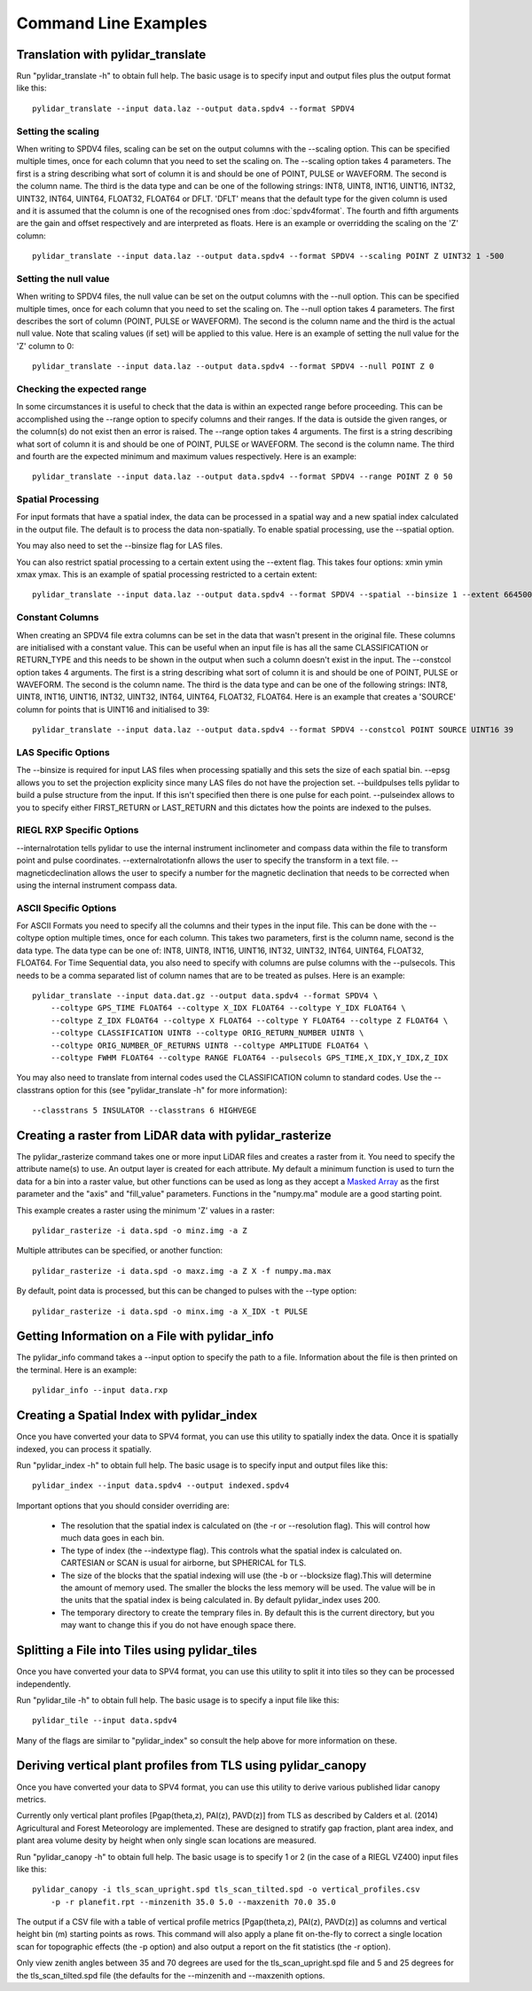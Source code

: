 =====================
Command Line Examples
=====================

----------------------------------
Translation with pylidar_translate
----------------------------------

Run "pylidar_translate -h" to obtain full help. The basic usage is to specify input and output files
plus the output format like this::
    
    pylidar_translate --input data.laz --output data.spdv4 --format SPDV4

^^^^^^^^^^^^^^^^^^^
Setting the scaling
^^^^^^^^^^^^^^^^^^^

When writing to SPDV4 files, scaling can be set on the output columns with the --scaling option. This
can be specified multiple times, once for each column that you need to set the scaling on. The
--scaling option takes 4 parameters. The first is a string describing what sort of column it is and should
be one of POINT, PULSE or WAVEFORM. The second is the column name. The third is the data type and can be one of the 
following strings: INT8, UINT8, INT16, UINT16, INT32, UINT32, INT64, UINT64, FLOAT32, FLOAT64 or DFLT.
'DFLT' means that the default type for the given column is used and it is assumed that the column is one
of the recognised ones from :doc:`spdv4format`. The fourth and fifth arguments are the gain and offset respectively 
and are interpreted as floats. Here is an example or overridding the scaling on the 'Z' column::

    pylidar_translate --input data.laz --output data.spdv4 --format SPDV4 --scaling POINT Z UINT32 1 -500

^^^^^^^^^^^^^^^^^^^^^^
Setting the null value
^^^^^^^^^^^^^^^^^^^^^^

When writing to SPDV4 files, the null value can be set on the output columns with the --null option. This
can be specified multiple times, once for each column that you need to set the scaling on. The --null
option takes 4 parameters. The first describes the sort of column (POINT, PULSE or WAVEFORM). The
second is the column name and the third is the actual null value. Note that scaling values (if set)
will be applied to this value. Here is an example of setting the null value for the 'Z' column to 0::

    pylidar_translate --input data.laz --output data.spdv4 --format SPDV4 --null POINT Z 0
    
^^^^^^^^^^^^^^^^^^^^^^^^^^^
Checking the expected range
^^^^^^^^^^^^^^^^^^^^^^^^^^^

In some circumstances it is useful to check that the data is within an expected range before proceeding. This 
can be accomplished using the --range option to specify columns and their ranges. If the data is outside the 
given ranges, or the column(s) do not exist then an error is raised. The --range option takes 4 arguments. The
first is a string describing what sort of column it is and should be one of POINT, PULSE or WAVEFORM. The second is the column name.
The third and fourth are the expected minimum and maximum values respectively. Here is an example::

    pylidar_translate --input data.laz --output data.spdv4 --format SPDV4 --range POINT Z 0 50

^^^^^^^^^^^^^^^^^^
Spatial Processing
^^^^^^^^^^^^^^^^^^

For input formats that have a spatial index, the data can be processed in a spatial way and a new spatial index calculated 
in the output file. The default is to process the data non-spatially. To enable spatial processing, use the --spatial option.

You may also need to set the --binsize flag for LAS files.

You can also restrict spatial processing to a certain extent using the --extent flag. This takes four options:
xmin ymin xmax ymax. This is an example of spatial processing restricted to a certain extent::

    pylidar_translate --input data.laz --output data.spdv4 --format SPDV4 --spatial --binsize 1 --extent 664500 7765999 664999 7767000

^^^^^^^^^^^^^^^^
Constant Columns
^^^^^^^^^^^^^^^^

When creating an SPDV4 file extra columns can be set in the data that wasn't present in the 
original file. These columns are initialised with a constant value. This can be useful
when an input file is has all the same CLASSIFICATION or RETURN_TYPE and this needs to 
be shown in the output when such a column doesn't exist in the input. The --constcol option takes 4 arguments. The
first is a string describing what sort of column it is and should be one of POINT, PULSE or WAVEFORM. The second is the column name.
The third is the data type and can be one of the following strings: INT8, UINT8, INT16, UINT16, INT32, UINT32, INT64, UINT64, FLOAT32, FLOAT64.
Here is an example that creates a 'SOURCE' column for points that is UINT16 and initialised to 39::

    pylidar_translate --input data.laz --output data.spdv4 --format SPDV4 --constcol POINT SOURCE UINT16 39

^^^^^^^^^^^^^^^^^^^^
LAS Specific Options
^^^^^^^^^^^^^^^^^^^^

The --binsize is required for input LAS files when processing spatially and this sets the size of each spatial bin. --epsg
allows you to set the projection explicity since many LAS files do not have the projection set. --buildpulses tells
pylidar to build a pulse structure from the input. If this isn't specified then there is one pulse for each point.
--pulseindex allows to you to specify either FIRST_RETURN or LAST_RETURN and this dictates how the points are indexed
to the pulses.

^^^^^^^^^^^^^^^^^^^^^^^^^^
RIEGL RXP Specific Options
^^^^^^^^^^^^^^^^^^^^^^^^^^

--internalrotation tells pylidar to use the internal instrument inclinometer and compass data within the file to transform 
point and pulse coordinates. --externalrotationfn allows the user to specify the transform in a text file. --magneticdeclination 
allows the user to specify a number for the magnetic declination that needs to be corrected when using the internal 
instrument compass data. 

^^^^^^^^^^^^^^^^^^^^^^
ASCII Specific Options
^^^^^^^^^^^^^^^^^^^^^^

For ASCII Formats you need to specify all the columns and their types in the input file. This can be done with the --coltype
option multiple times, once for each column. This takes two parameters, first is the column name, second is the data type. 
The data type can be one of: INT8, UINT8, INT16, UINT16, INT32, UINT32, INT64, UINT64, FLOAT32, FLOAT64. 
For Time Sequential data, you also need to specify with columns are pulse columns with the --pulsecols. 
This needs to be a comma separated
list of column names that are to be treated as pulses. Here is an example::

    pylidar_translate --input data.dat.gz --output data.spdv4 --format SPDV4 \
        --coltype GPS_TIME FLOAT64 --coltype X_IDX FLOAT64 --coltype Y_IDX FLOAT64 \
        --coltype Z_IDX FLOAT64 --coltype X FLOAT64 --coltype Y FLOAT64 --coltype Z FLOAT64 \
        --coltype CLASSIFICATION UINT8 --coltype ORIG_RETURN_NUMBER UINT8 \
        --coltype ORIG_NUMBER_OF_RETURNS UINT8 --coltype AMPLITUDE FLOAT64 \
        --coltype FWHM FLOAT64 --coltype RANGE FLOAT64 --pulsecols GPS_TIME,X_IDX,Y_IDX,Z_IDX

You may also need to translate from internal codes used the CLASSIFICATION column to standard codes.
Use the --classtrans option for this (see "pylidar_translate -h" for more information)::

    --classtrans 5 INSULATOR --classtrans 6 HIGHVEGE

--------------------------------------------------------
Creating a raster from LiDAR data with pylidar_rasterize
--------------------------------------------------------

The pylidar_rasterize command takes one or more input LiDAR files and creates a raster
from it. You need to specify the attribute name(s) to use. An output layer is created for 
each attribute. My default a minimum function is used to turn the data for a bin into a raster
value, but other functions can be used as long as they accept a 
`Masked Array <http://docs.scipy.org/doc/numpy/reference/maskedarray.html>`_ as the first
parameter and the "axis" and "fill_value" parameters. Functions in the "numpy.ma" module
are a good starting point.

This example creates a raster using the minimum 'Z'
values in a raster::

    pylidar_rasterize -i data.spd -o minz.img -a Z

Multiple attributes can be specified, or another function::

    pylidar_rasterize -i data.spd -o maxz.img -a Z X -f numpy.ma.max

By default, point data is processed, but this can be changed to pulses with the --type
option::

    pylidar_rasterize -i data.spd -o minx.img -a X_IDX -t PULSE
    
-----------------------------------------------
Getting Information on a File with pylidar_info
-----------------------------------------------

The pylidar_info command takes a --input option to specify the path to a file. Information about the file
is then printed on the terminal. Here is an example::

    pylidar_info --input data.rxp
    
-------------------------------------------
Creating a Spatial Index with pylidar_index
-------------------------------------------

Once you have converted your data to SPV4 format, you can use this
utility to spatially index the data. Once it is spatially indexed, 
you can process it spatially.

Run "pylidar_index -h" to obtain full help. The basic usage is to specify input and output files
like this::
    
    pylidar_index --input data.spdv4 --output indexed.spdv4

Important options that you should consider overriding are:

    * The resolution that the spatial index is calculated on (the -r or --resolution flag). This will control how much data goes in each bin.
    * The type of index (the --indextype flag). This controls what the spatial index is calculated on. CARTESIAN or SCAN is usual for airborne, but SPHERICAL for TLS.
    * The size of the blocks that the spatial indexing will use (the -b or --blocksize flag).This will determine the amount of memory used. The smaller the blocks the less memory will be used. The value will be in the units that the spatial index is being calculated in. By default pylidar_index uses 200.
    * The temporary directory to create the temprary files in. By default this is the current directory, but you may want to change this if you do not have enough space there.

-----------------------------------------------
Splitting a File into Tiles using pylidar_tiles
-----------------------------------------------

Once you have converted your data to SPV4 format, you can use this
utility to split it into tiles so they can be processed independently.

Run "pylidar_tile -h" to obtain full help. The basic usage is to specify a input file like this::

    pylidar_tile --input data.spdv4

Many of the flags are similar to "pylidar_index" so consult the help above for more information on these.


--------------------------------------------------------------
Deriving vertical plant profiles from TLS using pylidar_canopy
--------------------------------------------------------------

Once you have converted your data to SPV4 format, you can use this
utility to derive various published lidar canopy metrics.

Currently only vertical plant profiles [Pgap(theta,z), PAI(z), PAVD(z)] from 
TLS as described by Calders et al. (2014) Agricultural and Forest 
Meteorology are implemented. These are designed to stratify gap fraction, 
plant area index, and plant area volume desity by height when only
single scan locations are measured.

Run "pylidar_canopy -h" to obtain full help. The basic usage is to specify 
1 or 2 (in the case of a RIEGL VZ400) input files like this::

    pylidar_canopy -i tls_scan_upright.spd tls_scan_tilted.spd -o vertical_profiles.csv
        -p -r planefit.rpt --minzenith 35.0 5.0 --maxzenith 70.0 35.0

The output if a CSV file with a table of vertical profile metrics [Pgap(theta,z), PAI(z), PAVD(z)] 
as columns and vertical height bin (m) starting points as rows. This command will also apply a 
plane fit on-the-fly to correct a single location scan for topographic effects (the -p option) 
and also output a report on the fit statistics (the -r option).

Only view zenith angles between 35 and 70 degrees are used for the tls_scan_upright.spd 
file and 5 and 25 degrees for the tls_scan_tilted.spd file (the defaults for the --minzenith 
and --maxzenith options.




